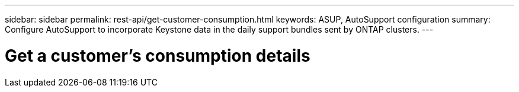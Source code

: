 ---
sidebar: sidebar
permalink: rest-api/get-customer-consumption.html
keywords: ASUP, AutoSupport configuration
summary: Configure AutoSupport to incorporate Keystone data in the daily support bundles sent by ONTAP clusters.
---

= Get a customer’s consumption details
:hardbreaks:
:nofooter:
:icons: font
:linkattrs:
:imagesdir: ../media/

[.lead]
